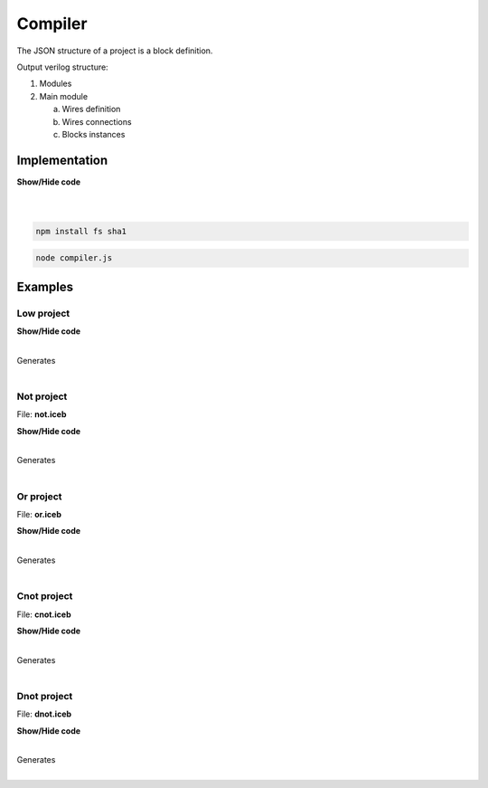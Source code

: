 .. sec-compiler

Compiler
========

The JSON structure of a project is a block definition.

Output verilog structure:

1. Modules
2. Main module

   a. Wires definition
   b. Wires connections
   c. Blocks instances

Implementation
--------------

.. container:: toggle

    .. container:: header

        **Show/Hide code**

    |

    .. literalinclude:: ../code/compiler.js
       :language: javascript
       :linenos:

|

.. code-block:: bash

  npm install fs sha1

.. code-block:: bash

  node compiler.js

Examples
--------

Low project
```````````

.. image:: ../resources/images/low-project.png

.. container:: toggle

    .. container:: header

        **Show/Hide code**

    |

    .. literalinclude:: ../resources/examples/low.ice
       :language: json

    Generates

    .. literalinclude:: ../resources/examples/low/low.v
       :language: verilog

    .. literalinclude:: ../resources/examples/low/low.pcf
       :language: verilog

|

Not project
```````````

.. image:: ../resources/images/not-project.png

File: **not.iceb**

.. container:: toggle

    .. container:: header

        **Show/Hide code**

    |

    .. literalinclude:: ../resources/examples/not/not.ice
       :language: json

    Generates

    .. literalinclude:: ../resources/examples/not/not.v
        :language: verilog

    .. literalinclude:: ../resources/examples/not/not.pcf
        :language: verilog

|

Or project
``````````

.. image:: ../resources/images/or-project.png

File: **or.iceb**

.. container:: toggle

    .. container:: header

        **Show/Hide code**

    |

    .. literalinclude:: ../resources/examples/or/or.ice
       :language: json

    Generates

    .. literalinclude:: ../resources/examples/or/or.v
        :language: verilog

    .. literalinclude:: ../resources/examples/or/or.pcf
        :language: verilog

|

Cnot project
````````````

.. image:: ../resources/images/cnot-project.png

File: **cnot.iceb**

.. container:: toggle

    .. container:: header

        **Show/Hide code**

    |

    .. literalinclude:: ../resources/examples/cnot/cnot.ice
       :language: json

    Generates

    .. literalinclude:: ../resources/examples/cnot/cnot.v
        :language: verilog

    .. literalinclude:: ../resources/examples/cnot/cnot.pcf
        :language: verilog

|

Dnot project
````````````

.. image:: ../resources/images/dnot-project.png

File: **dnot.iceb**

.. container:: toggle

    .. container:: header

        **Show/Hide code**

    |

    .. literalinclude:: ../resources/examples/dnot/dnot.ice
       :language: json

    Generates

    .. literalinclude:: ../resources/examples/dnot/dnot.v
        :language: verilog

    .. literalinclude:: ../resources/examples/dnot/dnot.pcf
        :language: verilog

|
